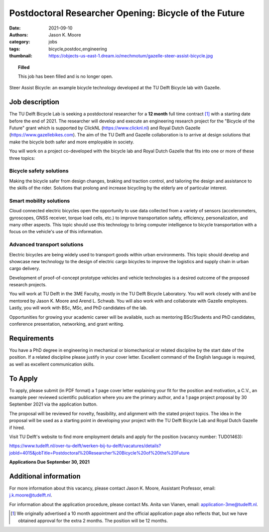 ======================================================
Postdoctoral Researcher Opening: Bicycle of the Future
======================================================

:date: 2021-09-10
:authors: Jason K. Moore
:category: jobs
:tags: bicycle,postdoc,engineering
:thumbnail: https://objects-us-east-1.dream.io/mechmotum/gazelle-steer-assist-bicycle.jpg

.. topic:: Filled
   :class: alert alert-warning

   This job has been filled and is no longer open.

.. figure:: https://objects-us-east-1.dream.io/mechmotum/gazelle-steer-assist-bicycle.jpg
   :width: 600px
   :align: center
   :alt: TU Delft & Gazelle Steer Assist Bicycle

   Steer Assist Bicycle: an example bicycle technology developed at the TU
   Delft Bicycle lab with Gazelle.

Job description
===============

The TU Delft Bicycle Lab is seeking a postdoctoral researcher for a **12
month** full time contract [1]_ with a starting date before the end of 2021.
The researcher will develop and execute an engineering research project for the
"Bicycle of the Future" grant which is supported by ClickNL
(https://www.clicknl.nl) and Royal Dutch Gazelle
(https://www.gazellebikes.com). The aim of the TU Delft and Gazelle
collaboration is to arrive at design solutions that make the bicycle both safer
and more employable in society.

You will work on a project co-developed with the bicycle lab and Royal Dutch
Gazelle that fits into one or more of these three topics:

Bicycle safety solutions
------------------------

Making the bicycle safer from design changes, braking and traction control, and
tailoring the design and assistance to the skills of the rider. Solutions that
prolong and increase bicycling by the elderly are of particular interest.

Smart mobility solutions
------------------------

Cloud connected electric bicycles open the opportunity to use data collected
from a variety of sensors (accelerometers, gyroscopes, GNSS receiver, torque
load cells, etc.) to improve transportation safety, efficiency,
personalization, and many other aspects. This topic should use this technology
to bring computer intelligence to bicycle transportation with a focus on the
vehicle's use of this information.

Advanced transport solutions
----------------------------

Electric bicycles are being widely used to transport goods within urban
environments. This topic should develop and showcase new technology to the
design of electric cargo bicycles to improve the logistics and supply chain in
urban cargo delivery.

Development of proof-of-concept prototype vehicles and vehicle technologies is
a desired outcome of the proposed research projects.

You will work at TU Delft in the 3ME Faculty, mostly in the TU Delft Bicycle
Laboratory. You will work closely with and be mentored by Jason K. Moore and
Arend L. Schwab. You will also work with and collaborate with Gazelle
employees. Lastly, you will work with BSc, MSc, and PhD candidates of the lab.

Opportunities for growing your academic career will be available, such as
mentoring BSc/Students and PhD candidates, conference presentation, networking,
and grant writing.

Requirements
============

You have a PhD degree in engineering in mechanical or biomechanical or related
discipline by the start date of the position. If a related discipline please
justify in your cover letter. Excellent command of the English language is
required, as well as excellent communication skills. 

To Apply
========

To apply, please submit (in PDF format) a 1 page cover letter explaining your
fit for the position and motivation, a C.V., an example peer reviewed
scientific publication where you are the primary author, and a 1 page project
proposal by 30 September 2021 via the application button.

The proposal will be reviewed for novelty, feasibility, and alignment with the
stated project topics. The idea in the proposal will be used as a starting
point in developing your project with the TU Delft Bicycle Lab and Royal Dutch
Gazelle if hired.   

Visit TU Delft's website to find more employment details and apply for the
position (vacancy number: TUD01463):

https://www.tudelft.nl/over-tu-delft/werken-bij-tu-delft/vacatures/details?jobId=4015&jobTitle=Postdoctoral%20Researcher%20Bicycle%20of%20the%20Future

**Applications Due September 30, 2021**

Additional information
======================

For more information about this vacancy, please contact Jason K. Moore,
Assistant Professor, email: j.k.moore@tudelft.nl. 

For information about the application procedure, please contact Ms. Anita van
Vianen, email: application-3me@tudelft.nl.

.. [1] We originally advertised a 10 month appointment and the official
   application page also reflects that, but we have obtained approval for the
   extra 2 months. The position will be 12 months.
